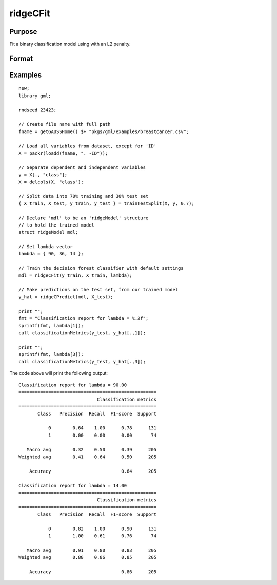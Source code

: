 ridgeCFit
======================

Purpose
--------------------
Fit a binary classification model using with an L2 penalty.

Format
--------------------
.. function::  mdl = ridgeCFit(y_train, X_train, lambda)

    :param y_train: The dependent variable.
    :type y_train: Nx1 vector

    :param x_train: The independent variables.
    :type x_train: NxP matrix.

    :param lambda: The L2 penalty parameter(s).
    :type lambda: Scalar, or Kx1 vector

    :return mdl: An instance of a :class:`ridgeModel` structure. An instance named *mdl* will have the following members:

        .. csv-table::
            :widths: auto

            "mdl.alpha_hat","(*1 x nlambdas vector*) The estimated value for the intercept for each provided *lambda*."
            "mdl.beta_hat","(*P x nlambdas matrix*) The estimated parameter values for each provided *lambda*."
            "mdl.mse_train","(*nlambdas x 1 vector*) The mean squared error for each set of parameters, computed on the training set."
            "mdl.lambda","(*nlambdas x 1 vector*) The *lambda* values used in the estimation."

    :rtype mdl: struct

Examples
-----------------

::

    new;
    library gml;

    rndseed 23423;

    // Create file name with full path
    fname = getGAUSSHome() $+ "pkgs/gml/examples/breastcancer.csv";

    // Load all variables from dataset, except for 'ID'
    X = packr(loadd(fname, ". -ID"));

    // Separate dependent and independent variables
    y = X[., "class"];
    X = delcols(X, "class");

    // Split data into 70% training and 30% test set
    { X_train, X_test, y_train, y_test } = trainTestSplit(X, y, 0.7);

    // Declare 'mdl' to be an 'ridgeModel' structure
    // to hold the trained model
    struct ridgeModel mdl;

    // Set lambda vector
    lambda = { 90, 36, 14 };

    // Train the decision forest classifier with default settings
    mdl = ridgeCFit(y_train, X_train, lambda);

    // Make predictions on the test set, from our trained model
    y_hat = ridgeCPredict(mdl, X_test);
   
    print "";
    fmt = "Classification report for lambda = %.2f";
    sprintf(fmt, lambda[1]);
    call classificationMetrics(y_test, y_hat[.,1]);
   
    print "";
    sprintf(fmt, lambda[3]);
    call classificationMetrics(y_test, y_hat[.,3]);

The code above will print the following output:

::

    Classification report for lambda = 90.00
    ===================================================
                                 Classification metrics
    ===================================================
           Class   Precision  Recall  F1-score  Support
    
               0        0.64    1.00      0.78      131
               1        0.00    0.00      0.00       74
    
       Macro avg        0.32    0.50      0.39      205
    Weighted avg        0.41    0.64      0.50      205
    
        Accuracy                          0.64      205
    
    Classification report for lambda = 14.00
    ===================================================
                                 Classification metrics
    ===================================================
           Class   Precision  Recall  F1-score  Support
    
               0        0.82    1.00      0.90      131
               1        1.00    0.61      0.76       74
    
       Macro avg        0.91    0.80      0.83      205
    Weighted avg        0.88    0.86      0.85      205
    
        Accuracy                          0.86      205

.. seealso:: Functions  :func:`ridgeCPredict`, :func:`ridgeFit`
